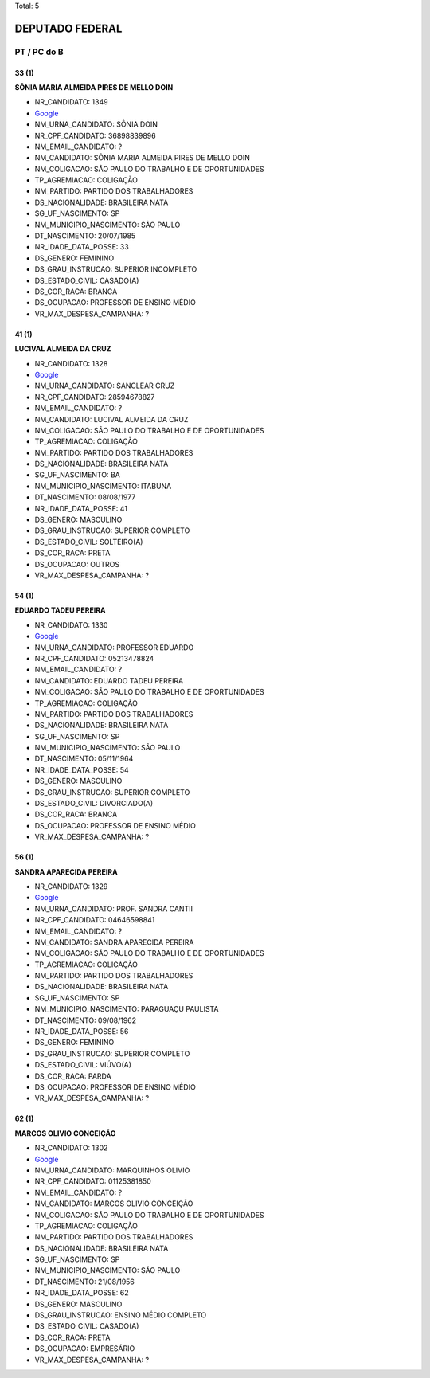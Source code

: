 Total: 5

DEPUTADO FEDERAL
================

PT / PC do B
------------

33 (1)
......

**SÔNIA MARIA ALMEIDA PIRES DE MELLO DOIN**

- NR_CANDIDATO: 1349
- `Google <https://www.google.com/search?q=SÔNIA+MARIA+ALMEIDA+PIRES+DE+MELLO+DOIN>`_
- NM_URNA_CANDIDATO: SÔNIA DOIN
- NR_CPF_CANDIDATO: 36898839896
- NM_EMAIL_CANDIDATO: ?
- NM_CANDIDATO: SÔNIA MARIA ALMEIDA PIRES DE MELLO DOIN
- NM_COLIGACAO: SÃO PAULO DO TRABALHO  E DE OPORTUNIDADES
- TP_AGREMIACAO: COLIGAÇÃO
- NM_PARTIDO: PARTIDO DOS TRABALHADORES
- DS_NACIONALIDADE: BRASILEIRA NATA
- SG_UF_NASCIMENTO: SP
- NM_MUNICIPIO_NASCIMENTO: SÃO PAULO
- DT_NASCIMENTO: 20/07/1985
- NR_IDADE_DATA_POSSE: 33
- DS_GENERO: FEMININO
- DS_GRAU_INSTRUCAO: SUPERIOR INCOMPLETO
- DS_ESTADO_CIVIL: CASADO(A)
- DS_COR_RACA: BRANCA
- DS_OCUPACAO: PROFESSOR DE ENSINO MÉDIO
- VR_MAX_DESPESA_CAMPANHA: ?


41 (1)
......

**LUCIVAL ALMEIDA DA CRUZ**

- NR_CANDIDATO: 1328
- `Google <https://www.google.com/search?q=LUCIVAL+ALMEIDA+DA+CRUZ>`_
- NM_URNA_CANDIDATO: SANCLEAR CRUZ
- NR_CPF_CANDIDATO: 28594678827
- NM_EMAIL_CANDIDATO: ?
- NM_CANDIDATO: LUCIVAL ALMEIDA DA CRUZ
- NM_COLIGACAO: SÃO PAULO DO TRABALHO  E DE OPORTUNIDADES
- TP_AGREMIACAO: COLIGAÇÃO
- NM_PARTIDO: PARTIDO DOS TRABALHADORES
- DS_NACIONALIDADE: BRASILEIRA NATA
- SG_UF_NASCIMENTO: BA
- NM_MUNICIPIO_NASCIMENTO: ITABUNA
- DT_NASCIMENTO: 08/08/1977
- NR_IDADE_DATA_POSSE: 41
- DS_GENERO: MASCULINO
- DS_GRAU_INSTRUCAO: SUPERIOR COMPLETO
- DS_ESTADO_CIVIL: SOLTEIRO(A)
- DS_COR_RACA: PRETA
- DS_OCUPACAO: OUTROS
- VR_MAX_DESPESA_CAMPANHA: ?


54 (1)
......

**EDUARDO TADEU PEREIRA**

- NR_CANDIDATO: 1330
- `Google <https://www.google.com/search?q=EDUARDO+TADEU+PEREIRA>`_
- NM_URNA_CANDIDATO: PROFESSOR EDUARDO
- NR_CPF_CANDIDATO: 05213478824
- NM_EMAIL_CANDIDATO: ?
- NM_CANDIDATO: EDUARDO TADEU PEREIRA
- NM_COLIGACAO: SÃO PAULO DO TRABALHO  E DE OPORTUNIDADES
- TP_AGREMIACAO: COLIGAÇÃO
- NM_PARTIDO: PARTIDO DOS TRABALHADORES
- DS_NACIONALIDADE: BRASILEIRA NATA
- SG_UF_NASCIMENTO: SP
- NM_MUNICIPIO_NASCIMENTO: SÃO PAULO
- DT_NASCIMENTO: 05/11/1964
- NR_IDADE_DATA_POSSE: 54
- DS_GENERO: MASCULINO
- DS_GRAU_INSTRUCAO: SUPERIOR COMPLETO
- DS_ESTADO_CIVIL: DIVORCIADO(A)
- DS_COR_RACA: BRANCA
- DS_OCUPACAO: PROFESSOR DE ENSINO MÉDIO
- VR_MAX_DESPESA_CAMPANHA: ?


56 (1)
......

**SANDRA APARECIDA PEREIRA**

- NR_CANDIDATO: 1329
- `Google <https://www.google.com/search?q=SANDRA+APARECIDA+PEREIRA>`_
- NM_URNA_CANDIDATO: PROF. SANDRA CANTII
- NR_CPF_CANDIDATO: 04646598841
- NM_EMAIL_CANDIDATO: ?
- NM_CANDIDATO: SANDRA APARECIDA PEREIRA
- NM_COLIGACAO: SÃO PAULO DO TRABALHO  E DE OPORTUNIDADES
- TP_AGREMIACAO: COLIGAÇÃO
- NM_PARTIDO: PARTIDO DOS TRABALHADORES
- DS_NACIONALIDADE: BRASILEIRA NATA
- SG_UF_NASCIMENTO: SP
- NM_MUNICIPIO_NASCIMENTO: PARAGUAÇU PAULISTA
- DT_NASCIMENTO: 09/08/1962
- NR_IDADE_DATA_POSSE: 56
- DS_GENERO: FEMININO
- DS_GRAU_INSTRUCAO: SUPERIOR COMPLETO
- DS_ESTADO_CIVIL: VIÚVO(A)
- DS_COR_RACA: PARDA
- DS_OCUPACAO: PROFESSOR DE ENSINO MÉDIO
- VR_MAX_DESPESA_CAMPANHA: ?


62 (1)
......

**MARCOS OLIVIO CONCEIÇÃO**

- NR_CANDIDATO: 1302
- `Google <https://www.google.com/search?q=MARCOS+OLIVIO+CONCEIÇÃO>`_
- NM_URNA_CANDIDATO: MARQUINHOS OLIVIO
- NR_CPF_CANDIDATO: 01125381850
- NM_EMAIL_CANDIDATO: ?
- NM_CANDIDATO: MARCOS OLIVIO CONCEIÇÃO
- NM_COLIGACAO: SÃO PAULO DO TRABALHO  E DE OPORTUNIDADES
- TP_AGREMIACAO: COLIGAÇÃO
- NM_PARTIDO: PARTIDO DOS TRABALHADORES
- DS_NACIONALIDADE: BRASILEIRA NATA
- SG_UF_NASCIMENTO: SP
- NM_MUNICIPIO_NASCIMENTO: SÃO PAULO
- DT_NASCIMENTO: 21/08/1956
- NR_IDADE_DATA_POSSE: 62
- DS_GENERO: MASCULINO
- DS_GRAU_INSTRUCAO: ENSINO MÉDIO COMPLETO
- DS_ESTADO_CIVIL: CASADO(A)
- DS_COR_RACA: PRETA
- DS_OCUPACAO: EMPRESÁRIO
- VR_MAX_DESPESA_CAMPANHA: ?

